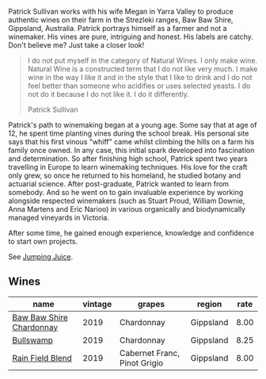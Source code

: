 :PROPERTIES:
:ID:                     27cde51f-dd83-499d-b63f-417a9abf39b6
:END:
Patrick Sullivan works with his wife Megan in Yarra Valley to produce authentic wines on their farm in the Strezleki ranges, Baw Baw Shire, Gippsland, Australia. Patrick portrays himself as a farmer and not a winemaker. His vines are pure, intriguing and honest. His labels are catchy. Don't believe me? Just take a closer look!

#+begin_quote
I do not put myself in the category of Natural Wines. I only make wine. Natural Wine is a constructed term that I do not like very much. I make wine in the way I like it and in the style that I like to drink and I do not feel better than someone who acidifies or uses selected yeasts. I do not do it because I do not like it. I do it differently.

Patrick Sullivan
#+end_quote

Patrick's path to winemaking began at a young age. Some say that at age of 12, he spent time planting vines during the school break. His personal site says that his first vinous "whiff" came whilst climbing the hills on a farm his family once owned. In any case, this initial spark developed into fascination and determination. So after finishing high school, Patrick spent two years travelling in Europe to learn winemaking techniques. His love for the craft only grew, so once he returned to his homeland, he studied botany and actuarial science. After post-graduate, Patrick wanted to learn from somebody. And so he went on to gain invaluable experience by working alongside respected winemakers (such as Stuart Proud, William Downie, Anna Martens and Eric Narioo) in various organically and biodynamically managed vineyards in Victoria.

After some time, he gained enough experience, knowledge and confidence to start own projects.

See [[barberry:/producers/8dbcc9b6-8d56-4a50-8f0e-dd96c241abc1][Jumping Juice]].

** Wines
:PROPERTIES:
:ID:                     28e6ce6f-6808-433a-9ebd-1df5889a2fa4
:END:

#+attr_html: :class wines-table
|                                                                  name | vintage |                       grapes |    region | rate |
|-----------------------------------------------------------------------+---------+------------------------------+-----------+------|
| [[barberry:/wines/e3066d69-912c-4727-ae59-de6327702828][Baw Baw Shire Chardonnay]] |    2019 |                   Chardonnay | Gippsland | 8.00 |
|                [[barberry:/wines/db5c5f52-ab04-489c-b6b7-232f64badfb4][Bullswamp]] |    2019 |                   Chardonnay | Gippsland | 8.25 |
|         [[barberry:/wines/b34b4714-7bf8-4a52-b0e5-1774e035a4ae][Rain Field Blend]] |    2019 | Cabernet Franc, Pinot Grigio | Gippsland | 8.00 |
